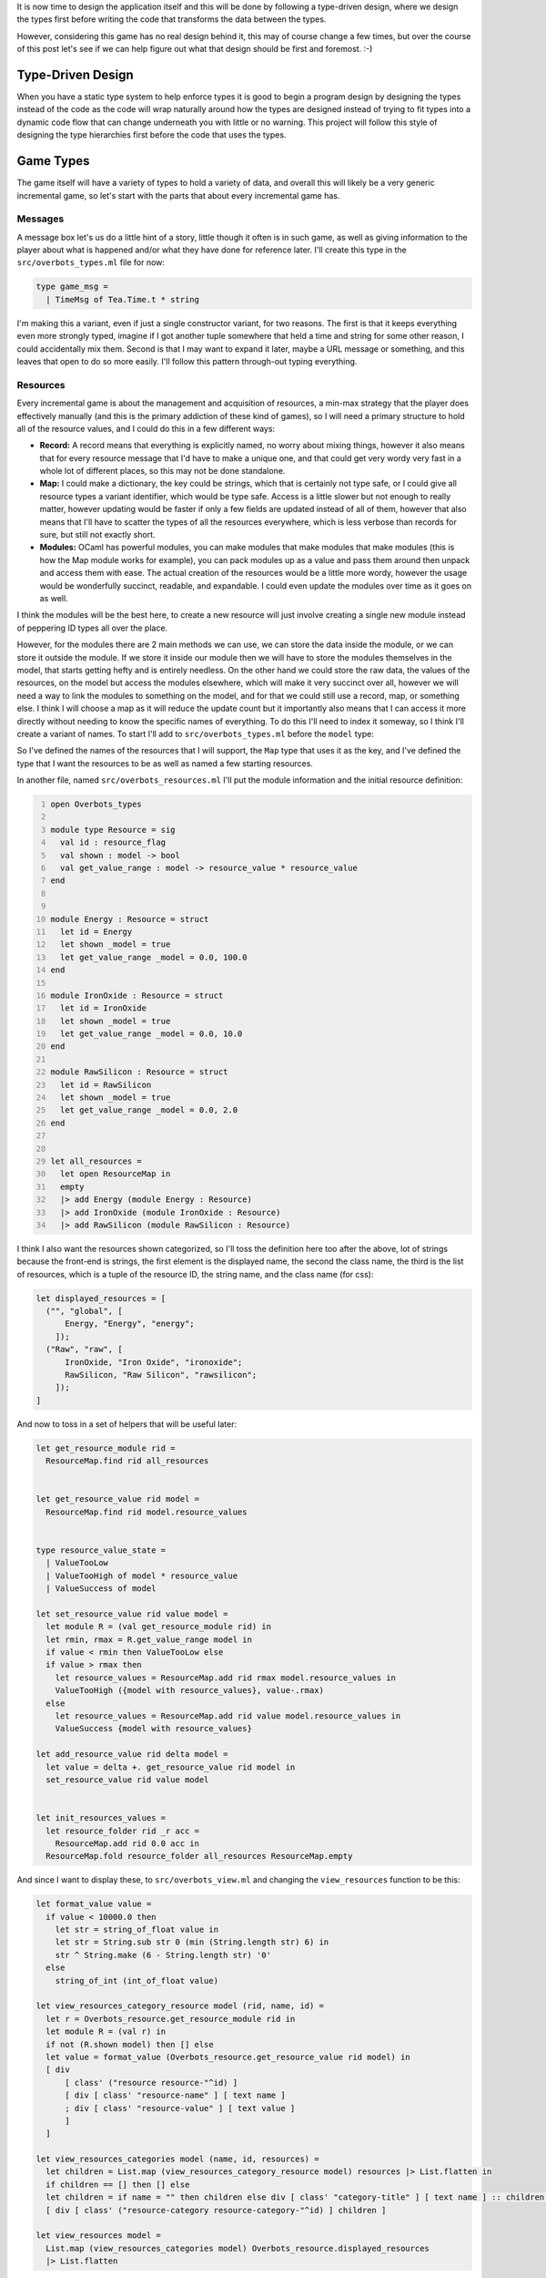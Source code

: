 .. title: Bucklescript-Tea Game OverBots Pt.3 - Game Types
.. slug: bucklescript-tea-game-overbots-pt3-game-types
.. date: 2017-05-16 07:08:02 UTC-06:00
.. tags: bucklescript, bucklescript-tea, overbots
.. category: Programming
.. link:
.. description: Bucklescript-TEA tutorial game OverBots Pt.3 - Game Types
.. type: code
.. author: OvermindDL1

It is now time to design the application itself and this will be done by following a type-driven design, where we design the types first before writing the code that transforms the data between the types.

.. TEASER_END

However, considering this game has no real design behind it, this may of course change a few times, but over the course of this post let's see if we can help figure out what that design should be first and foremost.  :-)

==================
Type-Driven Design
==================

When you have a static type system to help enforce types it is good to begin a program design by designing the types instead of the code as the code will wrap naturally around how the types are designed instead of trying to fit types into a dynamic code flow that can change underneath you with little or no warning.  This project will follow this style of designing the type hierarchies first before the code that uses the types.

..   Commenting this out as it makes no real sense, wrote it over too many sessions...
.. The way most programs are designed, especially in javascript, is either a top-down or bottom-up approach, usually people start with just an open canvas of a page and they start writing javascript to fill it in, what this means is that the overall 'model' of the application changes wildly over the course of it's life, and indeed even the individual variables often change from one revision to the next, not just in their value but also in their types, and this makes tracking down bugs significantly harder.  Languages like Typescript_, which adds a layer of typing on normal javascript, help catch these classes of bugs, however it does not really help people to design by types as you are still just decorating variables with types instead of designing the types *First*.  There are quite a variety of posts and pages and information about Type-Driven design by searching, so I highly suggest to feel free to do so if this is new to you as I will only talk about it cursorily, but in essence it is to design an application by figuring out the data first, then writing code to manipulate that data; you never really want, say, a bare integer around, everything needs a typed name somehow, prevents you from mixing concerns that should not be mixed, preventing entire other classes of common bugs.

==========
Game Types
==========

The game itself will have a variety of types to hold a variety of data, and overall this will likely be a very generic incremental game, so let's start with the parts that about every incremental game has.

Messages
--------

A message box let's us do a little hint of a story, little though it often is in such game, as well as giving information to the player about what is happened and/or what they have done for reference later.  I'll create this type in the ``src/overbots_types.ml`` file for now:

.. code:: ocaml

  type game_msg =
    | TimeMsg of Tea.Time.t * string

I'm making this a variant, even if just a single constructor variant, for two reasons.  The first is that it keeps everything even more strongly typed, imagine if I got another tuple somewhere that held a time and string for some other reason, I could accidentally mix them.  Second is that I may want to expand it later, maybe a URL message or something, and this leaves that open to do so more easily.  I'll follow this pattern through-out typing everything.

Resources
---------

Every incremental game is about the management and acquisition of resources, a min-max strategy that the player does effectively manually (and this is the primary addiction of these kind of games), so I will need a primary structure to hold all of the resource values, and I could do this in a few different ways:

* **Record:** A record means that everything is explicitly named, no worry about mixing things, however it also means that for every resource message that I'd have to make a unique one, and that could get very wordy very fast in a whole lot of different places, so this may not be done standalone.
* **Map:** I could make a dictionary, the key could be strings, which that is certainly not type safe, or I could give all resource types a variant identifier, which would be type safe.  Access is a little slower but not enough to really matter, however updating would be faster if only a few fields are updated instead of all of them, however that also means that I'll have to scatter the types of all the resources everywhere, which is less verbose than records for sure, but still not exactly short.
* **Modules:** OCaml has powerful modules, you can make modules that make modules that make modules (this is how the Map module works for example), you can pack modules up as a value and pass them around then unpack and access them with ease.  The actual creation of the resources would be a little more wordy, however the usage would be wonderfully succinct, readable, and expandable.  I could even update the modules over time as it goes on as well.

I think the modules will be the best here, to create a new resource will just involve creating a single new module instead of peppering ID types all over the place.

However, for the modules there are 2 main methods we can use, we can store the data inside the module, or we can store it outside the module.  If we store it inside our module then we will have to store the modules themselves in the model, that starts getting hefty and is entirely needless.  On the other hand we could store the raw data, the values of the resources, on the model but access the modules elsewhere, which will make it very succinct over all, however we will need a way to link the modules to something on the model, and for that we could still use a record, map, or something else.  I think I will choose a map as it will reduce the update count but it importantly also means that I can access it more directly without needing to know the specific names of everything.  To do this I'll need to index it someway, so I think I'll create a variant of names.  To start I'll add to ``src/overbots_types.ml`` before the ``model`` type:

.. code::ocaml

  type resource_flag =
  | Energy
  | IronOxide
  | RawSilicon
  module ResourceMap = Map.Make(struct type t = resource_flag let compare = compare end)
  type resource_value = float
  type resource_values = resource_value ResourceMap.t

So I've defined the names of the resources that I will support, the ``Map`` type that uses it as the key, and I've defined the type that I want the resources to be as well as named a few starting resources.

In another file, named ``src/overbots_resources.ml`` I'll put the module information and the initial resource definition:

.. code:: ocaml
  :number-lines:

  open Overbots_types

  module type Resource = sig
    val id : resource_flag
    val shown : model -> bool
    val get_value_range : model -> resource_value * resource_value
  end


  module Energy : Resource = struct
    let id = Energy
    let shown _model = true
    let get_value_range _model = 0.0, 100.0
  end

  module IronOxide : Resource = struct
    let id = IronOxide
    let shown _model = true
    let get_value_range _model = 0.0, 10.0
  end

  module RawSilicon : Resource = struct
    let id = RawSilicon
    let shown _model = true
    let get_value_range _model = 0.0, 2.0
  end


  let all_resources =
    let open ResourceMap in
    empty
    |> add Energy (module Energy : Resource)
    |> add IronOxide (module IronOxide : Resource)
    |> add RawSilicon (module RawSilicon : Resource)

I think I also want the resources shown categorized, so I'll toss the definition here too after the above, lot of strings because the front-end is strings, the first element is the displayed name, the second the class name, the third is the list of resources, which is a tuple of the resource ID, the string name, and the class name (for css):

.. code:: ocaml

  let displayed_resources = [
    ("", "global", [
        Energy, "Energy", "energy";
      ]);
    ("Raw", "raw", [
        IronOxide, "Iron Oxide", "ironoxide";
        RawSilicon, "Raw Silicon", "rawsilicon";
      ]);
  ]

And now to toss in a set of helpers that will be useful later:

.. code:: ocaml

  let get_resource_module rid =
    ResourceMap.find rid all_resources


  let get_resource_value rid model =
    ResourceMap.find rid model.resource_values


  type resource_value_state =
    | ValueTooLow
    | ValueTooHigh of model * resource_value
    | ValueSuccess of model

  let set_resource_value rid value model =
    let module R = (val get_resource_module rid) in
    let rmin, rmax = R.get_value_range model in
    if value < rmin then ValueTooLow else
    if value > rmax then
      let resource_values = ResourceMap.add rid rmax model.resource_values in
      ValueTooHigh ({model with resource_values}, value-.rmax)
    else
      let resource_values = ResourceMap.add rid value model.resource_values in
      ValueSuccess {model with resource_values}

  let add_resource_value rid delta model =
    let value = delta +. get_resource_value rid model in
    set_resource_value rid value model


  let init_resources_values =
    let resource_folder rid _r acc =
      ResourceMap.add rid 0.0 acc in
    ResourceMap.fold resource_folder all_resources ResourceMap.empty

And since I want to display these, to ``src/overbots_view.ml`` and changing the ``view_resources`` function to be this:

.. code:: ocaml

  let format_value value =
    if value < 10000.0 then
      let str = string_of_float value in
      let str = String.sub str 0 (min (String.length str) 6) in
      str ^ String.make (6 - String.length str) '0'
    else
      string_of_int (int_of_float value)

  let view_resources_category_resource model (rid, name, id) =
    let r = Overbots_resource.get_resource_module rid in
    let module R = (val r) in
    if not (R.shown model) then [] else
    let value = format_value (Overbots_resource.get_resource_value rid model) in
    [ div
        [ class' ("resource resource-"^id) ]
        [ div [ class' "resource-name" ] [ text name ]
        ; div [ class' "resource-value" ] [ text value ]
        ]
    ]

  let view_resources_categories model (name, id, resources) =
    let children = List.map (view_resources_category_resource model) resources |> List.flatten in
    if children == [] then [] else
    let children = if name = "" then children else div [ class' "category-title" ] [ text name ] :: children in
    [ div [ class' ("resource-category resource-category-"^id) ] children ]

  let view_resources model =
    List.map (view_resources_categories model) Overbots_resource.displayed_resources
    |> List.flatten

And it displays!  Not formatted at all, so I'm adding some css, replacing the ``.container-resources`` block with:

.. code:: scss

  .container-resources {
    flex: 0 0 256px;
    order: 0;

    .category-title {
      border-bottom: solid 1px #000;
      flex: 0;
      font-weight: bold;
      text-align: center;
    }

    .resource {
      border: dashed 1px #000;
      display: flex;
      flex: 0;
      flex-direction: row;
    }

    .resource-name {
      display: flex;
      flex: 2;
      font-weight: bold;
      width: 50%;
    }

    .resource-value {
      display: flex;
      flex: 1;
      padding-left: 8px;
    }
  }

============
Data Storage
============

Data storage I want to be type safe and easily able to be passed around, so I think I will use Map's for a lot of these as well.  Primarily a lot of things are going to be 'is this researched', 'is this on', and 'how many of this do I have' and so forth, so I think I will wrap that up into a pattern similar to the resource values as before, very simple:

.. code:: ocaml

  type bool_flag =
    | SolarPanelsReadyToUnfold
    | SolarPanelsGenerating
    | DrillDeployed
  module BoolFlagSet = Set.Make(struct type t = bool_flag let compare = compare end)
  type bool_flags = BoolFlagSet.t
  let init_bool_flags = BoolFlagSet.empty



  type int_flag =
    | NoIntFlagsYet
  module IntFlagMap = Map.Make(struct type t = int_flag let compare = compare end)
  type int_flags = int IntFlagMap.t
  let init_int_flags =
    let open IntFlagMap in
    empty
    |> add NoIntFlagsYet 0

Easily expandable by adding to the variants for each.  I could wrap these up into a Functor with a set of helpers, but I'll likely just write helpers inline in another module, in fact let's do that now in ``src/overbots_flags.ml``:

.. code:: ocaml
  :number-lines:

  open Overbots_types

  let bool_flag_exists fid model =
    BoolFlagSet.mem fid model.bool_flags

  let int_flag_value fid model =
    IntFlagMap.find fid model.int_flags

And changing the main ``model`` type to be:

.. code:: ocaml

  type model = {
    msgs : game_msg list;
    resource_values : resource_value ResourceMap.t;
    bool_flags : bool_flags;
    int_flags : int_flags;
  }

And lastly updating the base ``init`` function:

.. code:: ocaml

  let init () =
    let model = {
      msgs = [];
      resource_values = Overbots_resource.init_resources_values;
      bool_flags = init_bool_flags;
      int_flags = init_int_flags;
    } in
    (model, Cmd.none)

And running it still reveals the resources, good to go where next time we should start putting in actions and buttons.

======
Result
======

You can access the output of this post at `Overbots Pt3`_.

And the source is on the `Overbots Github Pt3`_.

Check out this entire series via the `Overbots tag`_.

.. _Typescript: https://www.typescriptlang.org/
.. _`Overbots Pt3`: dev.html
.. _`Overbots Github Pt3`: https://github.com/OvermindDL1/overbots/tree/pt3
.. _`Overbots tag`: link://tag/overbots
